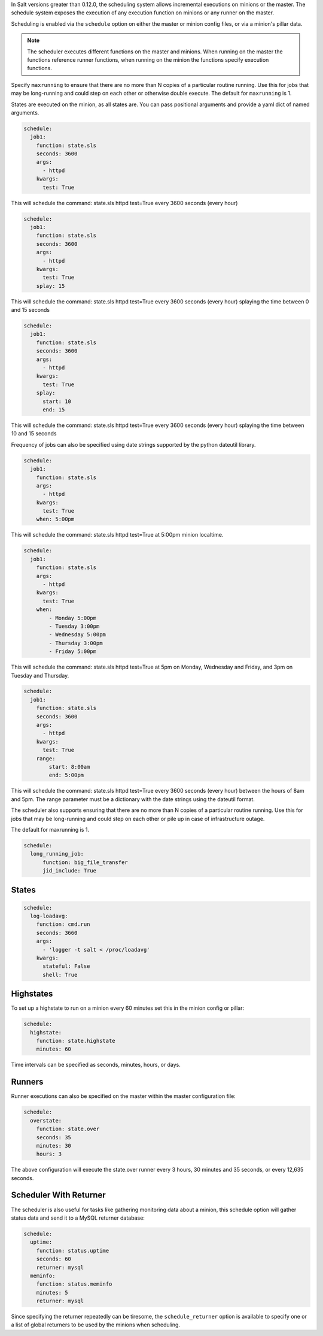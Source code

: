 
In Salt versions greater than 0.12.0, the scheduling system allows incremental
executions on minions or the master. The schedule system exposes the execution 
of any execution function on minions or any runner on the master.

Scheduling is enabled via the ``schedule`` option on either the master or minion 
config files, or via a minion's pillar data.

.. note::

    The scheduler executes different functions on the master and minions. When
    running on the master the functions reference runner functions, when
    running on the minion the functions specify execution functions.

Specify ``maxrunning`` to ensure that there are no more than N copies of
a particular routine running.  Use this for jobs that may be long-running
and could step on each other or otherwise double execute.  The default for 
``maxrunning`` is 1.

States are executed on the minion, as all states are. You can pass positional
arguments and provide a yaml dict of named arguments.

.. code-block:: yaml

    schedule:
      job1:
        function: state.sls
        seconds: 3600
        args:
          - httpd
        kwargs:
          test: True

This will schedule the command: state.sls httpd test=True every 3600 seconds
(every hour)
 
.. code-block:: yaml

    schedule:
      job1:
        function: state.sls
        seconds: 3600
        args:
          - httpd
        kwargs:
          test: True
        splay: 15

This will schedule the command: state.sls httpd test=True every 3600 seconds
(every hour) splaying the time between 0 and 15 seconds

.. code-block:: yaml

    schedule:
      job1:
        function: state.sls
        seconds: 3600
        args:
          - httpd
        kwargs:
          test: True
        splay:
          start: 10
          end: 15

This will schedule the command: state.sls httpd test=True every 3600 seconds
(every hour) splaying the time between 10 and 15 seconds

.. versionadded:: 2014.7.0

Frequency of jobs can also be specified using date strings supported by
the python dateutil library.

.. code-block:: yaml

    schedule:
      job1:
        function: state.sls
        args:
          - httpd
        kwargs:
          test: True
        when: 5:00pm

This will schedule the command: state.sls httpd test=True at 5:00pm minion
localtime.

.. code-block:: yaml

    schedule:
      job1:
        function: state.sls
        args:
          - httpd
        kwargs:
          test: True
        when:
            - Monday 5:00pm
            - Tuesday 3:00pm
            - Wednesday 5:00pm
            - Thursday 3:00pm
            - Friday 5:00pm

This will schedule the command: state.sls httpd test=True at 5pm on Monday, Wednesday
and Friday, and 3pm on Tuesday and Thursday.

.. code-block:: yaml

    schedule:
      job1:
        function: state.sls
        seconds: 3600
        args:
          - httpd
        kwargs:
          test: True
        range:
            start: 8:00am
            end: 5:00pm

This will schedule the command: state.sls httpd test=True every 3600 seconds
(every hour) between the hours of 8am and 5pm.  The range parameter must be a
dictionary with the date strings using the dateutil format.

.. versionadded:: 2014.7.0

The scheduler also supports ensuring that there are no more than N copies of
a particular routine running.  Use this for jobs that may be long-running
and could step on each other or pile up in case of infrastructure outage.

The default for maxrunning is 1.

.. code-block:: yaml

    schedule:
      long_running_job:
          function: big_file_transfer
          jid_include: True

States
======

.. code-block:: yaml

    schedule:
      log-loadavg:
        function: cmd.run
        seconds: 3660
        args:
          - 'logger -t salt < /proc/loadavg'
        kwargs:
          stateful: False
          shell: True

Highstates
==========

To set up a highstate to run on a minion every 60 minutes set this in the
minion config or pillar:

.. code-block:: yaml

    schedule:
      highstate:
        function: state.highstate
        minutes: 60

Time intervals can be specified as seconds, minutes, hours, or days. 

Runners
=======

Runner executions can also be specified on the master within the master 
configuration file:

.. code-block:: yaml

    schedule:
      overstate:
        function: state.over
        seconds: 35
        minutes: 30
        hours: 3

The above configuration will execute the state.over runner every 3 hours,
30 minutes and 35 seconds, or every 12,635 seconds.

Scheduler With Returner
=======================

The scheduler is also useful for tasks like gathering monitoring data about
a minion, this schedule option will gather status data and send it to a MySQL
returner database:

.. code-block:: yaml

    schedule:
      uptime:
        function: status.uptime
        seconds: 60
        returner: mysql
      meminfo:
        function: status.meminfo
        minutes: 5
        returner: mysql
      
Since specifying the returner repeatedly can be tiresome, the
``schedule_returner`` option is available to specify one or a list of global
returners to be used by the minions when scheduling.

